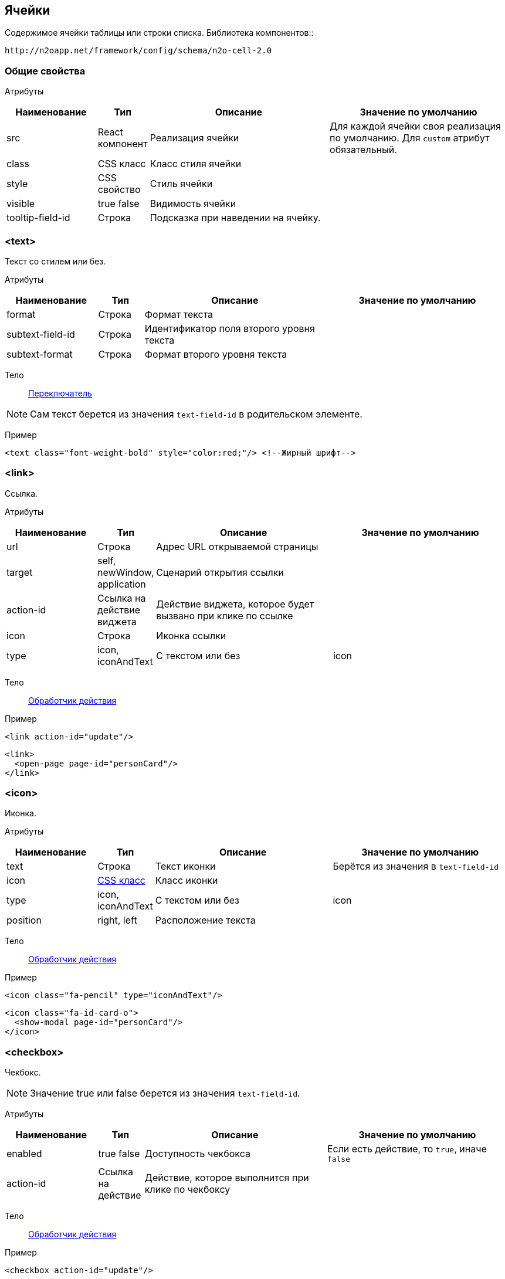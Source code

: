 == Ячейки
Содержимое ячейки таблицы или строки списка.
Библиотека компонентов::
```
http://n2oapp.net/framework/config/schema/n2o-cell-2.0
```

=== Общие свойства

Атрибуты::
[cols="2,1,4,4"]
|===
|Наименование|Тип|Описание|Значение по умолчанию

|src
|React компонент
|Реализация ячейки
|Для каждой ячейки своя реализация по умолчанию.
Для `custom` атрибут обязательный.

|class
|CSS класс
|Класс стиля ячейки
|

|style
|CSS свойство
|Стиль ячейки
|

|visible
|true false
|Видимость ячейки
|

|tooltip-field-id
|Строка
|Подсказка при наведении на ячейку.
|

|===

=== <text>
Текст со стилем или без.

Атрибуты::
[cols="2,1,4,4"]
|===
|Наименование|Тип|Описание|Значение по умолчанию

|format
|Строка
|Формат текста
|

|subtext-field-id
|Строка
|Идентификатор поля второго уровня текста
|

|subtext-format
|Строка
|Формат второго уровня текста
|

|===

Тело::
link:#_Переключатель_switch[Переключатель]

[NOTE]
Сам текст берется из значения `text-field-id` в родительском элементе.

Пример::
[source,xml]
----
<text class="font-weight-bold" style="color:red;"/> <!--Жирный шрифт-->
----

=== <link>
Ссылка.

Атрибуты::
[cols="2,1,4,4"]
|===
|Наименование|Тип|Описание|Значение по умолчанию

|url
|Строка
|Адрес URL открываемой страницы
|

|target
|self, newWindow, application
|Сценарий открытия ссылки
|

|action-id
|Ссылка на действие виджета
|Действие виджета, которое будет вызвано при клике по ссылке
|

|icon
|Строка
|Иконка ссылки
|

|type
|icon, iconAndText
|С текстом или без
|icon

|===

Тело::
link:#_Действия[Обработчик действия]

Пример::
[source,xml]
----
<link action-id="update"/>
----
[source,xml]
----
<link>
  <open-page page-id="personCard"/>
</link>
----

=== <icon>
Иконка.

Атрибуты::
[cols="2,1,4,4"]
|===
|Наименование|Тип|Описание|Значение по умолчанию

|text
|Строка
|Текст иконки
|Берётся из значения в `text-field-id`

|icon
|http://fontawesome.io/icons/[CSS класс]
|Класс иконки
|

|type
|icon, iconAndText
|С текстом или без
|icon

|position
|right, left
|Расположение текста
|

|===

Тело::
link:#_Действия[Обработчик действия]

Пример::
[source,xml]
----
<icon class="fa-pencil" type="iconAndText"/>
----
[source,xml]
----
<icon class="fa-id-card-o">
  <show-modal page-id="personCard"/>
</icon>
----

=== <checkbox>

Чекбокс.
[NOTE]
Значение true или false берется из значения `text-field-id`.

Атрибуты::
[cols="2,1,4,4"]
|===
|Наименование|Тип|Описание|Значение по умолчанию

|enabled
|true false
|Доступность чекбокса
|Если есть действие, то `true`, иначе `false`

|action-id
|Ссылка на действие
|Действие, которое выполнится при клике по чекбоксу
|

|===

Тело::
link:#_Действия[Обработчик действия]

Пример::
[source,xml]
----
<checkbox action-id="update"/>
----

[source,xml]
----
<checkbox>
  <invoke operation-id="update"/>
</checkbox>
----

=== <progress>
Индикатор прогресса.

Атрибуты::
[cols="2,1,4,4"]
|===
|Наименование|Тип|Описание|Значение по умолчанию

|class
|https://getbootstrap.com/docs/4.0/components/progress/#backgrounds[CSS class]
|Стиль индикатора
|

|active
|true false
|С анимацией загрузки?
|false

|size
|large, normal, small
|Размер индикатора прогресса
|normal

|striped
|true false
|С полосками?
|false

|color
|Строка
|Цвет индикатора
|

|===

Пример::
[source,xml]
----
<progress
  value="50"
  class="bg-success"
  size="small"/>
----

=== <image>
Изображение.

Атрибуты::
[cols="2,1,4,4"]
|===
|Наименование|Тип|Описание|Значение по умолчанию

|url
|URL
|URL изображения
|Берется из значения `text-field-id` в родительском элементе

|class
|https://getbootstrap.com/docs/4.0/content/images/[CSS class]
|Стиль обрамления
|

|width
|Число
|Ширина изображения (px)
|

|action-id
|Ссылка на действие виджета
|Действие виджета, которое выполнится при клике по иконке
|

|shape
|circle, rounded, polaroid
|Форма картинки
|

|===

Тело::
link:#_Действия[Обработчик действия]

Пример::
[source,xml]
----
<image
  url="images/user.png"
  width="32"
  class="img-thumbnail">
  <open-page page-id="profile"/>
</image>
----

=== <edit>
Редактирование значения.

Атрибуты::
[cols="2,1,4,4"]
|===
|Наименование|Тип|Описание|Значение по умолчанию

|action-id
|Ссылка на действие виджета
|Действие виджета, которое выполнится при завершении редактирования
|

|type
|inline, popup
|Расположение
|inline

|format
|Строка
|Формат текста
|

|enabled
|true false
|Условие доступности
|true

|===

Тело::
link:#_Поля_ввода[Поле ввода]

Пример::
[source,xml]
----
<edit action-id="update" type="popup">
  <date-time id="birthday"/>
</edit>
----

=== <toolbar>
Ячейка с кнопками.

Атрибуты::
[cols="2,1,4,4"]
|===
|Наименование|Тип|Описание|Значение по умолчанию

|generate
|Строка
|Генерация стандартных действий. Возможные значения: update, delete. Можно писать
несколько идентификаторов через запятую
|

|===
Пример::
[source,xml]
----
<toolbar>
  <button>...</button>
  <button>...</button>
  <button>...</button>
</toolbar>
----

==== <button>
Кнопка ячейки.

Атрибуты::
[cols="2,1,4,4"]
|===
|Наименование|Тип|Описание|Значение по умолчанию

|label
|Строка
|Подпись кнопки
|Вычисляется из action-id

|icon
|http://fontawesome.io/icons/[CSS класс]
|Иконка кнопки
|Вычисляется из action-id

|action-id
|Ссылка на действие виджета
|Действие виджета, которое выполнится при нажатии на кнопку
|

|class
|https://getbootstrap.com/docs/4.0/components/buttons/#examples[CSS класс]
|Стиль кнопки
|

|===

Тело::
link:#_Действия[Обработчик действия]

Пример::
[source,xml]
----
<toolbar>
  <button action-id="update"/>
  <button action-id="delete"/>
</toolbar>
----
[source,xml]
----
<toolbar>
  <button label="Изменить" icon="fa-pencil">
    <open-page page-id="personCard" action-id="update"/>
  </button>
  <button label="Удалить" icon="fa-trash">
    <invoke operation-id="delete"/>
  </button>
</toolbar>
----

=== <badge>
Ячейка с текстом.

Атрибуты::
[cols="2,1,4,4"]
|===
|Наименование|Тип|Описание|Значение по умолчанию

|position
|right, left
|Расположение
|

|text
|Строка
|Текст вне значка
|

|color
|CSS класс
|Цвет значка
|

|format
|Строка
|Формат текста в значке
|

|text-format
|Строка
|Формат текста вне значка
|


|===

Тело::
link:#_Переключатель_switch[Переключатель цвета]

Пример::
[source,xml]
----
<badge text="{status}" position="right">
  <switch>
       <case value="1">success</case>
       <case value="2">danger</case>
       <default>info</default>
  </switch>
</badge>
----

=== <list>
Ячейка со списком.

Атрибуты::
[cols="2,1,4,4"]
|===
|Наименование|Тип|Описание|Значение по умолчанию


|size
|Число
|Количество элементов для группировки
|

|color
|CSS класс
|Цвет элементов
|

|label-field-id
|Вложенное поле столбца
|Отображаемое поле в объекте, если столбец - массив объектов. Если отсутствует, то столбец является массивом строк.
|

|===

Тело::
link:#_Переключатель_switch[Переключатель цвета]

Пример::
[source,xml]
----
<list color="secondary" size="3"/>
----

=== <rating>
Рейтинг.

Атрибуты::
[cols="2,1,4,4"]
|===
|Наименование|Тип|Описание|Значение по умолчанию

|show-tooltip
|true false
|Показать подсказку
|false

|half
|true false
|Использование в качестве значений помимо целых чисел
 также и половинок целых чисел (0, 0.5, 1, 1.5, ...)
|false

|max
|Число
|Максимальное значение
|5

|===

Пример::
[source,xml]
----
<rating show-tooltip="true" half="true"/>
----

=== <tooltip-list>
Ячейка с тултипом и раскрывающимся текстовым списком.
Раскрывающийся список появляется при количестве элементов больше одного.
Иначе ячейка будет пустой или отображать единственное значение.

Атрибуты::
[cols="2,1,4,4"]
|===
|Наименование|Тип|Описание|Значение по умолчанию

|label
|Строка
|Универсальный заголовок поля.
Нужно использовать либо универсальный заголовок, либо 2 вида
заголовков (label-few, label-many) при разном числе элементов.
Если не задать ни один, то ячейка будет пустой.
|

|label-few
|Строка
|Заголовок поля при нескольких элементах
|

|label-many
|Строка
|Заголовок поля при большом числе элементов
|

|dashed-label
|true false
|Подчеркивание заголовка пунктиром
|true

|trigger
|click hover
|Действие, при котором раскрывается список
|hover

|===

Пример::
[source,xml]
----
<tooltip-list label="Объектов {size} шт"/>
<tooltip-list label-few="{size} объекта" label-many="{size} объектов"/>
----

=== <switch>
Переключатель ячеек.

Атрибуты::
[cols="2,1,4,4"]
|===
|Наименование|Тип|Описание|Значение по умолчанию


|value-field-id
|Ссылка на значение поля
|Значение, в зависимости от которого будет выбираться тип ячейки
|

|===

Пример::
[source,xml]
----
<switch value-field-id="type.id">
  <case value="type1">
    <badge/>
  </case>
  <case value="type2">
    <icon/>
  </case>
  <default>
    <text/>
  </default>
</switch>
----

==== <case>
Вариант переключения.

Атрибуты::
[cols="2,1,4,4"]
|===
|Наименование|Тип|Описание|Значение по умолчанию

|value
|Строка
|Значение, с которым сравнивается `value-field-id`
|

|===

Тело::
Тип ячейки, который будет выбран, в случае верного условия.

==== <default>
Ячейка по умолчанию.

Тело::
Тип ячейки, которая будет выбрана, если ни один из вариантов case не был выбран ранее.

=== <cell>
Настраиваемая ячейка.

Пример::
[source,xml]
----
<cell src="MyCell"
  ext:prop1="value1"
  ext:prop2="value2">
</cell>
----
